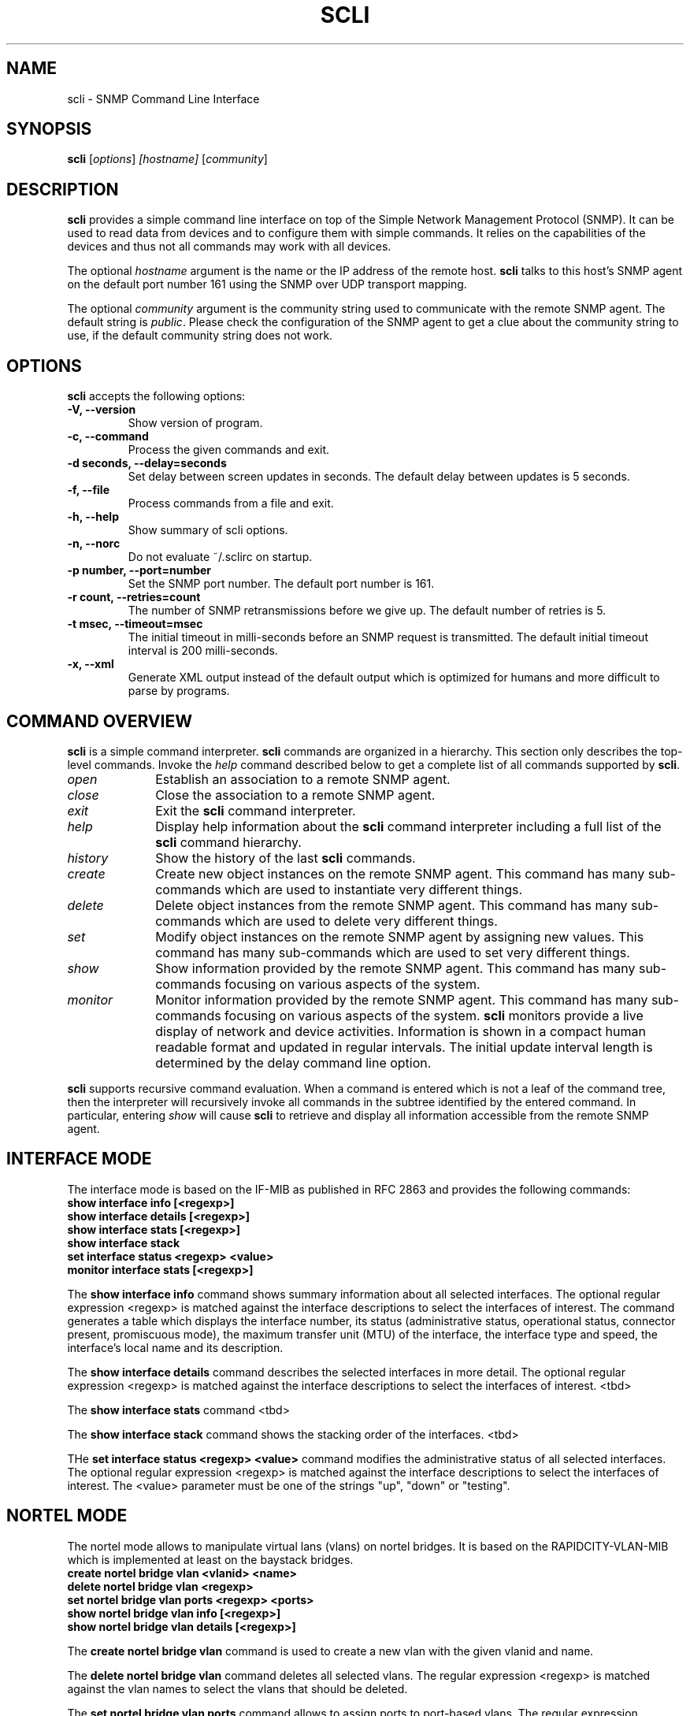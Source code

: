 .\"                              hey, Emacs:   -*- nroff -*-
.\" stop is free software; you can redistribute it and/or modify
.\" it under the terms of the GNU General Public License as published by
.\" the Free Software Foundation; either version 2 of the License, or
.\" (at your option) any later version.
.\"
.\" This program is distributed in the hope that it will be useful,
.\" but WITHOUT ANY WARRANTY; without even the implied warranty of
.\" MERCHANTABILITY or FITNESS FOR A PARTICULAR PURPOSE.  See the
.\" GNU General Public License for more details.
.\"
.\" You should have received a copy of the GNU General Public License
.\" along with this program; see the file COPYING.  If not, write to
.\" the Free Software Foundation, 675 Mass Ave, Cambridge, MA 02139, USA.
.\"
.TH SCLI 1 "August 26, 2001"
.\" Please update the above date whenever this man page is modified.
.\"
.\" Some roff macros, for reference:
.\" .nh        disable hyphenation
.\" .hy        enable hyphenation
.\" .ad l      left justify
.\" .ad b      justify to both left and right margins (default)
.\" .nf        disable filling
.\" .fi        enable filling
.\" .br        insert line break
.\" .sp <n>    insert n+1 empty lines
.\" for manpage-specific macros, see man(7)
.SH NAME
scli \- SNMP Command Line Interface
.SH SYNOPSIS
.B scli
.RI [ options ]
.I [hostname]
.RI [ community ]
.SH DESCRIPTION
\fBscli\fP provides a simple command line interface on top of the
Simple Network Management Protocol (SNMP). It can be used to read
data from devices and to configure them with simple commands. It
relies on the capabilities of the devices and thus not all commands
may work with all devices.
.PP
The optional \fIhostname\fR argument is the name or the IP address of
the remote host. \fBscli\fP talks to this host's SNMP agent on the
default port number 161 using the SNMP over UDP transport mapping.
.PP
The optional \fIcommunity\fR argument is the community string used to
communicate with the remote SNMP agent. The default string is
\fIpublic\fR. Please check the configuration of the SNMP agent to get
a clue about the community string to use, if the default community
string does not work.
.PP
.SH OPTIONS
\fBscli\fP accepts the following options:
.TP
.B \-V, \-\-version
Show version of program.
.TP
.B \-c, \-\-command
Process the given commands and exit.
.TP
.B \-d seconds, \-\-delay=seconds
Set delay between screen updates in seconds. The default delay between
updates is 5 seconds.
.TP
.B \-f, \-\-file
Process commands from a file and exit.
.TP
.B \-h, \-\-help
Show summary of scli options.
.TP
.B \-n, \-\-norc
Do not evaluate ~/.sclirc on startup.
.TP
.B \-p number, \-\-port=number
Set the SNMP port number. The default port number is 161.
.TP
.B \-r count, \-\-retries=count
The number of SNMP retransmissions before we give up. The default
number of retries is 5.
.TP
.B \-t msec, \-\-timeout=msec
The initial timeout in milli-seconds before an SNMP request is
transmitted. The default initial timeout interval is 200 milli-seconds.
.TP
.B \-x, \-\-xml
Generate XML output instead of the default output which is optimized
for humans and more difficult to parse by programs.
.SH COMMAND OVERVIEW
\fBscli\fP is a simple command interpreter. \fBscli\fP commands are
organized in a hierarchy. This section only describes the top-level
commands. Invoke the \fIhelp\fP command described below to get a
complete list of all commands supported by \fBscli\fP.
.TP 10
.I open
Establish an association to a remote SNMP agent.
.TP
.I close
Close the association to a remote SNMP agent.
.TP
.I exit
Exit the \fBscli\fP command interpreter.
.TP
.I help
Display help information about the \fBscli\fP command interpreter
including a full list of the \fBscli\fP command hierarchy.
.TP
.I history
Show the history of the last \fBscli\fP commands.
.TP
.I create
Create new object instances on the remote SNMP agent. This command
has many sub-commands which are used to instantiate very different
things.
.TP
.I delete
Delete object instances from the remote SNMP agent. This command
has many sub-commands which are used to delete very different
things.
.TP
.I set
Modify object instances on the remote SNMP agent by assigning new
values. This command has many sub-commands which are used to set
very different things.
.TP
.I show
Show information provided by the remote SNMP agent. This command has
many sub-commands focusing on various aspects of the system.
.TP
.I monitor
Monitor information provided by the remote SNMP agent. This command
has many sub-commands focusing on various aspects of the system.
\fBscli\fP monitors provide a live display of network and device
activities. Information is shown in a compact human readable format
and updated in regular intervals. The initial update interval length
is determined by the delay command line option.
.PP
\fBscli\fP supports recursive command evaluation. When a command is
entered which is not a leaf of the command tree, then the interpreter
will recursively invoke all commands in the subtree identified by the
entered command. In particular, entering \fIshow\fR will cause
\fBscli\fP to retrieve and display all information accessible from the
remote SNMP agent.
.SH INTERFACE MODE
The interface mode is based on the IF-MIB as published in RFC 2863 and
provides the following commands:
.TP
.B show interface info [<regexp>]
.TP
.B show interface details [<regexp>]
.TP
.B show interface stats [<regexp>]
.TP
.B show interface stack
.TP
.B set interface status <regexp> <value>
.TP
.B monitor interface stats [<regexp>]
.P
The \fBshow interface info\fP command shows summary information about
all selected interfaces. The optional regular expression <regexp> is
matched against the interface descriptions to select the interfaces of
interest.  The command generates a table which displays the interface
number, its status (administrative status, operational status,
connector present, promiscuous mode), the maximum transfer unit (MTU)
of the interface, the interface type and speed, the interface's local
name and its description.
.P
The \fBshow interface details\fP command describes the selected
interfaces in more detail. The optional regular expression <regexp> is
matched against the interface descriptions to select the interfaces of
interest. <tbd>
.P
The \fBshow interface stats\fP command <tbd>
.P
The \fBshow interface stack\fP command shows the stacking order of the
interfaces. <tbd>
.P
THe \fBset interface status <regexp> <value>\fP command modifies the
administrative status of all selected interfaces. The optional regular
expression <regexp> is matched against the interface descriptions to
select the interfaces of interest. The <value> parameter must be one
of the strings "up", "down" or "testing".

.SH NORTEL MODE
The nortel mode allows to manipulate virtual lans (vlans) on nortel
bridges. It is based on the RAPIDCITY-VLAN-MIB which is implemented at
least on the baystack bridges.
.TP
.B create nortel bridge vlan <vlanid> <name>
.TP
.B delete nortel bridge vlan <regexp>
.TP
.B set nortel bridge vlan ports <regexp> <ports>
.TP
.B show nortel bridge vlan info [<regexp>]
.TP
.B show nortel bridge vlan details [<regexp>]
.P
The \fBcreate nortel bridge vlan\fP command is used to create a new
vlan with the given vlanid and name.
.P
The \fBdelete nortel bridge vlan\fP command deletes all selected
vlans.  The regular expression <regexp> is matched against the vlan
names to select the vlans that should be deleted.
.P
The \fBset nortel bridge vlan ports\fP command allows to assign ports
to port-based vlans. The regular expression <regexp> is matched
against the vlan names to select the vlans that should be
modified. The <ports> argument contains a comma separated list of port
numbers or port number ranges, e.g. 1,5,7-8.
.P
The \fBshow nortel bridge vlan info\fP command shows summary
information about all selected vlans.  The optional regular expression
<regexp> is matched against the vlan names to select the vlans of
interest. The command generates a table which displays the vlan
number, the vlan name, the vlan type, the assigned vlan color, the
vlan priority, whether routing is enabled and the status of the vlan.
.P
The \fBshow nortel bridge vlan details\fP command describes the
selected vlans in more detail. The optional regular expression
<regexp> is matched against the vlan names to select the vlans of
interest. <tbd>

.SH INTERACTIVE MONITOR COMMANDS
Several single-key commands are recognized while \fBscli\fP is running
in monitor mode:
.TP 8
.B space
Update the display.
.TP
.B ^L
Redraw the screen.
.TP
.B h or ?
Print a help page.
.TP
.B c
Toggle display of contact summary information.
.TP
.B d
Set the delay in seconds between updates.
.TP
.B m
Toggle display of mode specific summary information.
.TP
.B n
Toggle display of network layer summary information.
.TP
.B q
Quit the monitoring mode.
.TP
.B x
Exit scli immediately.
.TP
.B t
Toggle display of transport layer summary information.
.TP
.B w
Freeze the screen until someone hits a key.
.TP
.B >
Select next mode in the list of display modes.
.TP
.B <
Select previous mode in the list of display modes.
.SH UNITS
\fBscli\fP displays numbers in a compact format. It uses several
abbreviations to explain the units of the numbers. Here are some
explanations:
.TP
.B bps
Bits per second.
.TP
.B pps
Packets per second.
.TP
.B sps
Segments per second.
.PP
Large numbers are usually displayed with a scaling factor (k=10^3,
m=10^6, g=10^9, t=10^12, p=10^15, K=2^10, M=2^20, G=2^30, T=2^40m,
P=2^50).
.SH ALIASES
Long command names can be abbreviated by using aliases. The \fBscli\fP
interpreter maintains a list of aliases. Every command is first checked
whether the first word matches an alias. If the first word matches an
alias, then the first word will be replaced by the value of the alias.
Alias expansion only happens once.
.P
Aliases are not expanded when the \fBscli\fP interpreter is running
in non-interactive mode.
.SH REGULAR EXPRESSIONS
\fBscli\fP generally uses POSIX.2 Extended Regular Expressions. The
regular expression matching is case sensitive.
.SH READLINE
\fBscli\fP supports the GNU readline library. The GNU readline library
provides command line editing as well as command completion
capabilities. Please consult the GNU readline documentation for a
detailed description of the readline features.
.SH HISTORY
\fBscli\fP supports the GNU history library. The GNU history library
provides a history expansion feature that is similar to the history
expansion provided by `csh'. Please consult the GNU history library
documentation for a detailed description of the history features.
.SH PAGER
\fBscli\fP respects the PAGER environment variable when running
interactively.  If the PAGER environment variable exists and the
output generated by an scli command does not fit on the terminal, then
the output is written to the standard input of the PAGER.
.SH FILES
.TP
.I ~/.scli_history
The history of scli commands.
.TP
.I ~/.sclirc
The scli startup file.
.TP
.I ~/.inputrc
Individual readline initialization file.
.SH "FURTHER INFORMATION"
More information can be found on the stools web page which is
available at:
.PP
<http://www.ibr.cs.tu-bs.de/projects/stools/>
.SH "SEE ALSO"
.BR regex(7)
.SH AUTHOR
Juergen Schoenwaelder <schoenw@ibr.cs.tu-bs.de>.
